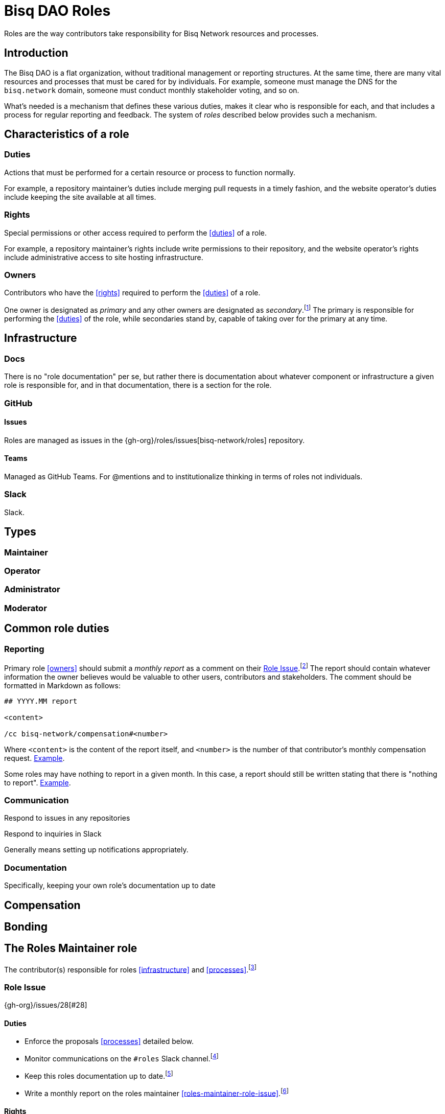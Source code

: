 = Bisq DAO Roles

Roles are the way contributors take responsibility for Bisq Network resources and processes.


== Introduction

The Bisq DAO is a flat organization, without traditional management or reporting structures. At the same time, there are many vital resources and processes that must be cared for by individuals. For example, someone must manage the DNS for the `bisq.network` domain, someone must conduct monthly stakeholder voting, and so on.

What's needed is a mechanism that defines these various duties, makes it clear who is responsible for each, and that includes a process for regular reporting and feedback. The system of _roles_ described below provides such a mechanism.


[[characteristics]]
== Characteristics of a role

=== Duties

Actions that must be performed for a certain resource or process to function normally.

For example, a repository maintainer's duties include merging pull requests in a timely fashion, and the website operator's duties include keeping the site available at all times.

=== Rights

Special permissions or other access required to perform the <<duties>> of a role.

For example, a repository maintainer's rights include write permissions to their repository, and the website operator's rights include administrative access to site hosting infrastructure.

=== Owners

Contributors who have the <<rights>> required to perform the <<duties>> of a role.

One owner is designated as _primary_ and any other owners are designated as _secondary_.footnote:[See {gh-org}/proposals/issues/12] The primary is responsible for performing the <<duties>> of the role, while secondaries stand by, capable of taking over for the primary at any time.


== Infrastructure

=== Docs

There is no "role documentation" per se, but rather there is documentation about whatever component or infrastructure a given role is responsible for, and in that documentation, there is a section for the role.

=== GitHub

==== Issues

Roles are managed as issues in the {gh-org}/roles/issues[bisq-network/roles] repository.

////
 - Assignees used to track role ownership
 - Description field used to
   - Link to team
   - Indicate who is primary
   - Link to role documentation
 - Comments used for
   - monthly reporting
   - customer feedback
 - Anyone can subscribe to any issue or watch the whole repo to stay up to date with reporting
 - Labels used to
   - Indicate `help wanted`
////

==== Teams

Managed as GitHub Teams. For @mentions and to institutionalize thinking in terms of roles not individuals.

=== Slack

Slack.


== Types

=== Maintainer

=== Operator

=== Administrator

=== Moderator


== Common role duties

=== Reporting

Primary role <<owners>> should submit a _monthly report_ as a comment on their <<issues, Role Issue>>.footnote:[See {gh-org}/proposals/issues/13] The report should contain whatever information the owner believes would be valuable to other users, contributors and stakeholders. The comment should be formatted in Markdown as follows:

[source,markdown]
----
## YYYY.MM report

<content>

/cc bisq-network/compensation#<number>
----

Where `<content>` is the content of the report itself, and `<number>` is the number of that contributor's monthly compensation request. https://github.com/bisq-network/roles/issues/16#issuecomment-393852612[Example].

Some roles may have nothing to report in a given month. In this case, a report should still be written stating that there is "nothing to report". https://github.com/bisq-network/roles/issues/18#issuecomment-393217596[Example].

=== Communication

Respond to issues in any repositories

Respond to inquiries in Slack

Generally means setting up notifications appropriately.

=== Documentation

Specifically, keeping your own role's documentation up to date


== Compensation


== Bonding


[roles-maintainer]
== The Roles Maintainer role

The contributor(s) responsible for roles <<infrastructure>> and <<processes>>.footnote:[See link:roles.html#maintainer[]]

[roles-maintainer-role-issue]
=== Role Issue

{gh-org}/issues/28[#28]

[roles-maintainer-duties]
==== Duties

 * Enforce the proposals <<processes>> detailed below.
 * Monitor communications on the `#roles` Slack channel.footnote:[See link:roles.html#communication[]]
 * Keep this roles documentation up to date.footnote:[See link:roles.html#documentation[]]
 * Write a monthly report on the roles maintainer <<roles-maintainer-role-issue>>.footnote:[See link:roles.html#reporting[]]

[roles-maintainer-rights]
==== Rights

 * Write access to the {gh-org}/roles[bisq-network/roles] repository

[roles-maintainer-owners]
==== Owners

See the <<roles-maintainer-role-issue>>


== Processes

=== Proposing a new role

=== Transferring ownership

=== Changing primary / secondary status

=== Adding a secondary

=== Providing feedback to role owners
